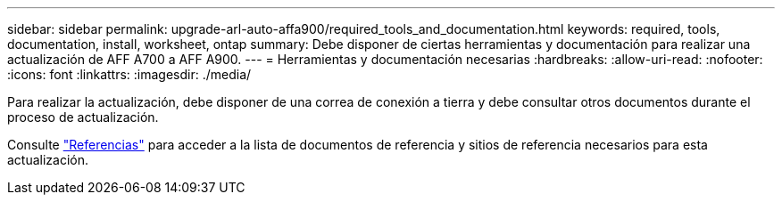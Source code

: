 ---
sidebar: sidebar 
permalink: upgrade-arl-auto-affa900/required_tools_and_documentation.html 
keywords: required, tools, documentation, install, worksheet, ontap 
summary: Debe disponer de ciertas herramientas y documentación para realizar una actualización de AFF A700 a AFF A900. 
---
= Herramientas y documentación necesarias
:hardbreaks:
:allow-uri-read: 
:nofooter: 
:icons: font
:linkattrs: 
:imagesdir: ./media/


[role="lead"]
Para realizar la actualización, debe disponer de una correa de conexión a tierra y debe consultar otros documentos durante el proceso de actualización.

Consulte link:other_references.html["Referencias"] para acceder a la lista de documentos de referencia y sitios de referencia necesarios para esta actualización.

